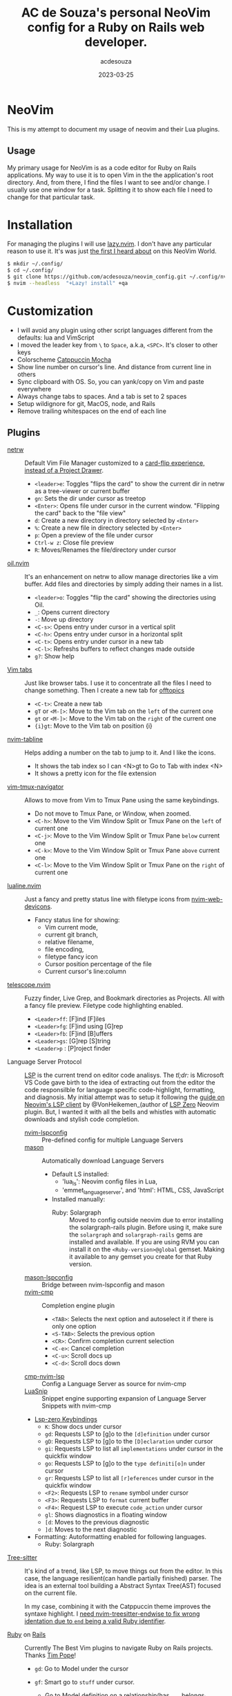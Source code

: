 #+title:  AC de Souza's personal NeoVim config for a Ruby on Rails web developer.
#+author: acdesouza
#+date:   2023-03-25

* NeoVim

  This is my attempt to document my usage of neovim and their Lua plugins.

** Usage

   My primary usage for NeoVim is as a code editor for Ruby on Rails applications.
   My way to use it is to open Vim in the the application's root directory. And, from there, I find the files I want to see and/or change.
   I usually use one window for a task. Splitting it to show each file I need to change for that particular task.


* Installation

  For managing the plugins I will use [[https://github.com/folke/lazy.nvim][lazy.nvim]].
  I don't have any particular reason to use it. It's was just _the first I heard about_ on this NeoVim World.

  #+begin_src bash
  $ mkdir ~/.config/
  $ cd ~/.config/
  $ git clone https://github.com/acdesouza/neovim_config.git ~/.config/nvim
  $ nvim --headless  "+Lazy! install" +qa
  #+end_src


* Customization

  - I will avoid any plugin using other script languages different from the defaults: lua and VimScript
  - I moved the leader key from ~\~ to ~Space~, a.k.a, ~<SPC>~. It's closer to other keys
  - Colorscheme [[https://github.com/catppuccin/nvim][Catppuccin Mocha]]
  - Show line number on cursor's line. And distance from current line in others
  - Sync clipboard with OS. So, you can yank/copy on Vim and paste everywhere
  - Always change tabs to spaces. And a tab is set to 2 spaces
  - Setup wildignore for git, MacOS, node, and Rails
  - Remove trailing whitespaces on the end of each line

** Plugins

  - [[https://www.vim.org/scripts/script.php?script_id=1075][netrw]] :: Default Vim File Manager customized to a [[http://vimcasts.org/blog/2013/01/oil-and-vinegar-split-windows-and-project-drawer/][card-flip experience, instead of a Project Drawer]].
    - ~<leader>e~: Toggles "flips the card" to show the current dir in netrw as a tree-viewer or current buffer
    - ~gn~: Sets the dir under cursor as treetop
    - ~<Enter>~: Opens file under cursor in the current window. "Flipping the card" back to the "file view"
    - ~d~: Create a new directory in directory selected by ~<Enter>~
    - ~%~: Create a new file in directory selected by ~<Enter>~
    - ~p~: Open a preview of the file under cursor
    - ~Ctrl-w z~: Close file preview
    - ~R~:  Moves/Renames the file/directory under cursor

  - [[https://github.com/stevearc/oil.nvim][oil.nvim]] :: It's an enhancement on netrw to allow manage directories like a vim buffer. Add files and directories by simply adding their names in a list.
    - ~<leader>o~: Toggles "flip the card" showing the directories using Oil.
    - ~_~: Opens current directory
    - ~-~: Move up directory
    - ~<C-s>~: Opens entry under cursor in a vertical split
    - ~<C-h>~: Opens entry under cursor in a horizontal split
    - ~<C-t>~: Opens entry under cursor in a new tab
    - ~<C-l>~: Refreshs buffers to reflect changes made outside
    - ~g?~: Show help

  - [[https://vim.fandom.com/wiki/Using_tab_pages][Vim tabs]] :: Just like browser tabs. I use it to concentrate all the files I need to change something. Then I create a new tab for _offtopics_
    - ~<C-t>~: Create a new tab
    - ~gT~ or ~<M-[>~: Move to the Vim tab on the ~left~ of the current one
    - ~gt~ or ~<M-]>~: Move to the Vim tab on the ~right~ of the current one
    - ~{i}gt~: Move to the Vim tab on position {i}

  - [[https://github.com/crispgm/nvim-tabline][nvim-tabline]] :: Helps adding a number on the tab to jump to it. And I like the icons.
    - It shows the tab index so I can <N>gt to Go to Tab with index <N>
    - It shows a pretty icon for the file extension

  - [[https://github.com/christoomey/vim-tmux-navigator][vim-tmux-navigator]] :: Allows to move from Vim to Tmux Pane using the same keybindings.
    - Do not move to Tmux Pane, or Window, when zoomed.
    - ~<C-h>~: Move to the Vim Window Split or Tmux Pane on the ~left~ of current one
    - ~<C-j>~: Move to the Vim Window Split or Tmux Pane ~below~ current one
    - ~<C-k>~: Move to the Vim Window Split or Tmux Pane ~above~ current one
    - ~<C-l>~: Move to the Vim Window Split or Tmux Pane on the ~right~ of current one

  - [[https://github.com/nvim-lualine/lualine.nvim][lualine.nvim]] :: Just a fancy and pretty status line with filetype icons from [[https://github.com/nvim-tree/nvim-web-devicons][nvim-web-devicons]].
    - Fancy status line for showing:
      - Vim current mode,
      - current git branch,
      - relative filename,
      - file encoding,
      - filetype fancy icon
      - Cursor position percentage of the file
      - Current cursor's line:column

  - [[https://github.com/nvim-telescope/telescope.nvim][telescope.nvim]] :: Fuzzy finder, Live Grep, and Bookmark directories as Projects. All with a fancy file preview. Filetype code highlighting enabled.
    - ~<Leader>ff~: [F]ind [F]iles
    - ~<Leader>fg~: [F]ind using [G]rep
    - ~<Leader>fb~: [F]ind [B]uffers
    - ~<Leader>gs~: [G]rep [S]tring
    - ~<Leader>p~ : [P]roject finder


  - Language Server Protocol :: [[https://langserver.org][LSP]] is the current trend on editor code analisys.
    The /tl;dr:/ is Microsoft VS Code gave birth to the idea of extracting out from the editor the code responsilble for language specific code-highlight, formatting, and diagnosis.
    My initial attempt was to setup it following the [[https://vonheikemen.github.io/devlog/tools/neovim-lsp-client-guide/][guide on Neovim's LSP client]] by @VonHeikemen_(author of [[https://github.com/VonHeikemen/lsp-zero.nvim][LSP Zero]] Neovim plugin. But, I wanted it with all the bells and whistles with automatic downloads and stylish code completion.
    - [[https://github.com/neovim/nvim-lspconfig][nvim-lspconfig]] :: Pre-defined config for multiple Language Servers
    - [[https://github.com/williamboman/mason.nvim][mason]] :: Automatically download Language Servers
      - Default LS installed:
        - 'lua_ls': Neovim config files in Lua,
        - 'emmet_language_server', and 'html': HTML, CSS, JavaScript
      - Installed manually:
        - Ruby: Solargraph :: Moved to config outside neovim due to error installing the solargraph-rails plugin.
          Before using it, make sure the ~solargraph~ and ~solargraph-rails~ gems are installed and available. If you are using RVM you can install it on the ~<Ruby-version>@global~ gemset. Making it available to any gemset you create for that Ruby version.

    - [[https://github.com/williamboman/mason-lspconfig.nvim][mason-lspconfig]] :: Bridge between nvim-lspconfig and mason
    - [[https://github.com/hrsh7th/nvim-cmp][nvim-cmp]] :: Completion engine plugin
      - ~<TAB>~: Selects the next option and autoselect it if there is only one option
      - ~<S-TAB>~: Selects the previous option
      - ~<CR>~: Confirm completion current selection
      - ~<C-e>~: Cancel completion
      - ~<C-u>~: Scroll docs up
      - ~<C-d>~: Scroll docs down
    - [[https://github.com/hrsh7th/cmp-nvim-lsp][cmp-nvim-lsp]] :: Config a Language Server as source for nvim-cmp
    - [[https://github.com/L3MON4D3/LuaSnip][LuaSnip]] :: Snippet engine supporting expansion of Language Server Snippets with nvim-cmp

    - [[https://github.com/VonHeikemen/lsp-zero.nvim/blob/v3.x/doc/md/api-reference.md#lsp-actions][Lsp-zero Keybindings]]
      - ~K~: Show docs under cursor
      - ~gd~: Requests LSP to [g]o to the ~[d]efinition~ under cursor
      - ~gD~: Requests LSP to [g]o to the ~[D]eclaration~ under cursor
      - ~gi~: Requests LSP to list all ~implementations~ under cursor in the quickfix window
      - ~go~: Requests LSP to [g]o to the ~type definiti[o]n~ under cursor
      - ~gr~: Requests LSP to list all ~[r]eferences~ under cursor in the quickfix window
      - ~<F2>~: Requests LSP to ~rename~ symbol under cursor
      - ~<F3>~: Requests LSP to ~format~ current buffer
      - ~<F4>~: Request LSP to execute ~code_action~ under cursor
      - ~gl~: Shows diagnostics in a floating window
      - ~[d~: Moves to the previous diagnostic
      - ~]d~: Moves to the next diagnostic

    - Formatting: Autoformatting enabled for following languages.
      - Ruby: Solargraph

  - [[https://tree-sitter.github.io/tree-sitter/][Tree-sitter]] :: It's kind of a trend, like LSP, to move things out from the editor. In this case, the language resilient(can handle partially finished) parser. The idea is an external tool building a Abstract Syntax Tree(AST) focused on the current file.

    In my case, combining it with the Catppuccin theme improves the syntaxe highlight.
    I [[https://github.com/tree-sitter/tree-sitter-ruby/issues/230#issuecomment-1312403487][need nvim-treesitter-endwise to fix wrong identation due to ~end~ being a valid Ruby identifier]].

  - [[https://github.com/vim-ruby/vim-ruby][Ruby]] on [[https://github.com/tpope/vim-rails][Rails]] :: Currently The Best Vim plugins to navigate Ruby on Rails projects. Thanks [[https://github.com/tpope][Tim Pope]]!
    - ~gd~: Go to Model under the cursor
    - ~gf~: Smart go to ~stuff~ under cursor.
      - Go to Model definition on a relationship(has_one, belongs_to, has_many, habtm) definition
      - Go to View template file with same name of the the Controller Action
      - Go to partial definition
    - ~:AS~: Horizontally split the current window and open the [A]lternate file above
    - ~:RS~: Horizontally split the current window and open the [R]elate file above
    - ~:Rails~: Run test case file in current buffer
    - ~:.Rails~: Run test under cursor
    - ~:Extract {file}~: Creates a new ~{file}~ with current selection, on View template, and replace it with ~render {file}~

    - [[https://github.com/nvim-orgmode/orgmode][nvim-orgmode]] :: It's [[http://orgmode.org][Orgmode]] clone written in Lua. I really like the Emacs org-mode for note taking. The ability to managing all offline in plain text, add a task "without context switching", tagging the tasks, and the Org Agenda are awesome.
      - [[https://github.com/nvim-orgmode/orgmode#links-are-not-concealed][Conceal links]]: Hidding the links on Org files
      - ~<Leader>oc~: Capture a new task
      - ~<Leader>or~: Refile(move to another file/subtree) current subtree
      - ~<Leader>oa~: Open Org Agenda
      - ~<TAB>~: Toggle folding on current headline
      - ~{~: Go to previous headline
      - ~}~: Go to next headline
      - ~<Leader><CR>~: Add headline, list item or checkbox (context aware)
      - ~g?~: Org-mode Help for more keybindings
